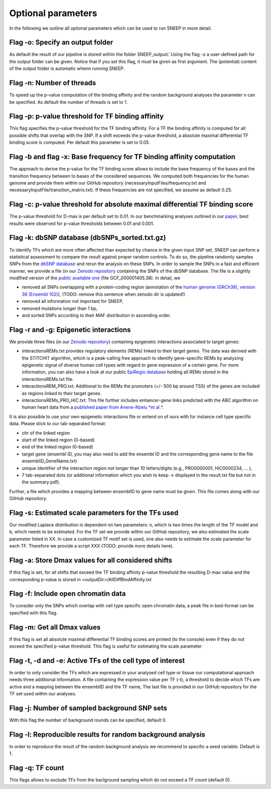 
=======================================
Optional parameters
=======================================

In the following we outline all optional parameters which can be used to run SNEEP in more detail. 

Flag -o: Specify an output folder
===================================
  
As default the result of our pipeline is stored within the folder SNEEP_output/.  Using the flag -o a user-defined path for the output folder can be given. Notice that if you set this flag, it must be given as first argument. The (potential) content of the output folder is automatic whenn running SNEEP.

Flag -n: Number of threads
==========================
  
To speed up the p-value computation of the binding affinity and the random background analyses the parameter n can be specified. As default the number of threads is set to 1. 

Flag -p: p-value threshold for TF binding affinity
===================================================
  
This flag specifies the p-value threshold for the TF binding affinity. For a TF the binding affinity is computed for all possible shifts that overlap with the SNP. If a shift exceeds the p-value threshold, a absolute maximal differential TF binding score is computed. Per default this parameter is set to 0.05.
  
Flag -b and flag -x: Base frequency for TF binding affinity computation
=========================================================================
The approach to derive the p-value for the TF binding score allows to include the base frequency of the bases and the transition frequency between to bases of the considered sequences. We computed both frequencies for the human genome and provide them within our GitHub repository (necessaryInputFiles/frequency.txt and necessaryInputFile/transition_matrix.txt). If these frequencies are not specified, we assume as default 0.25.


Flag -c: p-value threshold for absolute maximal differential TF binding score
===============================================================================
The p-value threshold for D-max is per default set to 0.01. In our benchmarking analyses outlined in our `paper <sneep paper>`_, best results were observed for p-value thresholds between 0.01 and 0.001.

Flag -k: dbSNP database (dbSNPs_sorted.txt.gz)
=============================================== 
To identify TFs which are more often affected than expected by chance in the given input SNP set, SNEEP can perform a statistical assessment to compare the result against proper random controls. To do so, the pipeline randomly samples SNPs from the `dbSNP database <??>`_ and rerun the analysis on these SNPs. 
In order to sample the SNPs in a fast and efficient manner, we provide a file (in our `Zenodo repository <https://zenodo.org/record/4892591>`_ containing the SNPs of the dbSNP database.  The file is a slightly modified version of the `public available one <ttps://ftp.ncbi.nlm.nih.gov/snp/latest_release/VCF/>`_ (file GCF_000001405.38). In detail, we 

-	removed all SNPs overlapping with a protein-coding region (annotation of the `human genome (GRCh38), version 36 (Ensembl 102) <https://www.gencodegenes.org/human/release_36.html>`_), (TODO: remove this sentence when zenodo dir is updated!)
-	removed all information not important for SNEEP,
-	removed mutations longer than 1 bp,
-	and sorted SNPs according to their MAF distribution in ascending order. 


Flag -r and -g: Epigenetic interactions
=============================================== 
We provide three files (in our `Zenodo repository <??>`_) containing epigenetic interactions associated to target genes:

-	interactionsREMs.txt provides regulatory elements (REMs) linked to their target genes. The data was derived with the STITCHIT algorithm, which is a peak-calling free approach to identify gene-specific REMs by analyzing epigenetic signal of diverse human cell types with regard to gene expression of a certain gene. For more information, you can also have a look at our public `EpiRegio database <https://epiregio.de>`_ holding all REMs stored in the interactionsREMs.txt file. 
-	interactionsREM_PRO.txt: Additional to the REMs the promoters (+/- 500 bp around TSS) of the genes are included as regions linked to their target genes. 
-	interactionsREMs_PRO_HiC.txt: This file further includes enhancer-gene links predicted with the ABC algorithm on human heart data from a `published paper from Anene-Nzelu *et al.* <https://www.ahajournals.org/doi/10.1161/CIRCULATIONAHA.120.046040?url_ver=Z39.88-2003&rfr_id=ori:rid:crossref.org&rfr_dat=cr_pub%20%200pubmed>`_.

It is also possible to use your own epigenetic interactions file or extend on of ours with for instance cell type specific data. Please stick to our tab-separated format: 
  
-	chr of the linked region
-	start of the linked region (0-based)
-	end of the linked region (0-based)
-	target gene (ensembl ID, you may also need to add the ensembl ID and the corresponding gene name to the file ensemblID_GeneName.txt)
-	unique identifier of the interaction region not longer than 10 letters/digits (e.g., PRO0000001, HiC0000234, … ), 
-	7 tab-separated dots (or additional information which you wish to keep -> displayed in the result.txt file but not in the summary pdf). 

Further, a file which provides a mapping between ensemblID to gene name must be given. This file comes along with our GitHub repository. 
  
Flag -s: Estimated scale parameters for the TFs used
=====================================================

Our modified Laplace distribution is dependent on two parameters: n, which is two times the length of the TF model and b, which needs to be estimated. 
For the TF set we provide within our GitHub repository, we also estimated the scale parameter listed in XX. 
In case a customized TF motif set is used, one also needs to estimate the scale parameter for each TF. Therefore we provide a script XXX (TODO: provide more details here).
  
Flag -a: Store Dmax values for all considered shifts
=====================================================
If this flag is set, for all shifts that exceed the TF binding affinity p-value threshold the resulting D-max value and the corresponding p-value is stored in <outputDir>/AllDiffBindAffinity.txt

Flag -f: Include open chromatin data
======================================

To consider only the SNPs which overlap with  cell type specific open chromatin data, a peak file in bed-format can be specified with this flag.

Flag -m: Get all Dmax values
===============================

If this flag is set all absolute maximal differential TF binding scores are printed (to the console) even if they do not exceed the specified p-value threshold. This flag is useful for estimating the scale parameter

Flag -t, -d and -e: Active TFs of the cell type of interest
=============================================================
In order to only consider the TFs which are expressed in your analysed cell type or tissue our computational approach needs three additional information. A file containing the expression value per TF (-t),  a threshold to decide which TFs are active and a mapping between the ensemblID and the TF name, The last file is provided in our GitHub repository for the TF set used within our analyses. 

Flag -j: Number of sampled background SNP sets
=================================================

With this flag the number of background rounds can be specified, default 0.

Flag -l: Reproducible results for random background analysis
==============================================================
In order to reproduce the result of the random background analysis we recommend to specific a seed variable. Default is 1. 

Flag -q:  TF count
=====================
This flags allows to exclude TFs from the baclground sampling which do not exceed a TF count (default 0).
